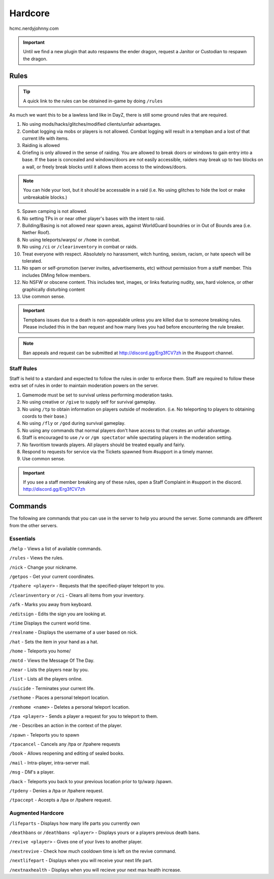 Hardcore
=====

hcmc.nerdyjohnny.com

.. important:: Until we find a new plugin that auto respawns the ender dragon, request a Janitor or Custodian to respawn the dragon.

.. _rules:

Rules
-----------

.. TIP:: A quick link to the rules can be obtained in-game by doing ``/rules``


As much we want this to be a lawless land like in DayZ, there is still some ground rules that are required.

1. No using mods/hacks/glitches/modified clients/unfair advantages.
2. Combat logging via mobs or players is not allowed. Combat logging will result in a tempban and a lost of that current life with items.
3. Raiding is allowed
4. Griefing is only allowed in the sense of raiding. You are allowed to break doors or windows to gain entry into a base. If the base is concealed and windows/doors are not easily accessible, raiders may break up to two blocks on a wall, or freely break blocks until it allows them access to the windows/doors.

.. note:: You can hide your loot, but it should be accessable in a raid (i.e. No using glitches to hide the loot or make unbreakable blocks.)

5. Spawn camping is not allowed.
6. No setting TPs in or near other player's bases with the intent to raid.
7. Building/Basing is not allowed near spawn areas, against WorldGuard boundries or in Out of Bounds area (i.e. Nether Roof).
8. No using teleports/warps/ or ``/home`` in combat.
9. No using ``/ci`` or ``/clearinventory`` in combat or raids.
10. Treat everyone with respect. Absolutely no harassment, witch hunting, sexism, racism, or hate speech will be tolerated.
11. No spam or self-promotion (server invites, advertisements, etc) without permission from a staff member. This includes DMing fellow members.
12. No NSFW or obscene content. This includes text, images, or links featuring nudity, sex, hard violence, or other graphically disturbing content
13. Use common sense.

.. important:: Tempbans issues due to a death is non-appealable unless you are killed due to someone breaking rules. Please included this in the ban request and how many lives you had before encountering the rule breaker.

.. note:: Ban appeals and request can be submitted at http://discord.gg/Erg3fCV7zh in the #support  channel.

Staff Rules
^^^^^^^^^^^

Staff is held to a standard and expected to follow the rules in order to enforce them. Staff are required to follow these extra set of rules in order to maintain moderation powers on the server.

1. Gamemode must be set to survival unless performing moderation tasks.
2. No using creative or ``/give`` to supply self for survival gameplay.
3. No using ``/tp`` to obtain information on players outside of moderation. (i.e. No teleporting to players to obtaining coords to their base.)
4. No using ``/fly`` or ``/god`` during survival gameplay.
5. No using any commands that normal players don't have access to that creates an unfair advantage. 
6. Staff is encouraged to use ``/v`` or ``/gm spectator`` while spectating players in the moderation setting.
7. No favoritism towards players. All players should be treated equally and fairly.
8. Respond to requests for service via the Tickets spawned from #support in a timely manner.
9. Use common sense.

.. important:: If you see a staff member breaking any of these rules, open a Staff Complaint in #support in the discord. http://discord.gg/Erg3fCV7zh 



Commands
----------------

The following are commands that you can use in the server to help you around the server. Some commands are different from the other servers.

Essentials
^^^^^^^^^^^^^^^^^^^^^

``/help`` - Views a list of available commands.

``/rules`` - Views the rules.

``/nick`` - Change your nickname.

``/getpos`` - Get your current coordinates.

``/tpahere <player>`` - Requests that the specified-player teleport to you.

``/clearinventory`` or ``/ci`` - Clears all items from your inventory. 

``/afk`` - Marks you away from keyboard.

``/editsign`` - Edits the sign you are looking at.

``/time`` Displays the current world time.

``/realname`` - Displays the username of a user based on nick.

``/hat`` - Sets the item in your hand as a hat.

``/home`` - Teleports you home/

``/motd`` - Views the Message Of The Day.

``/near`` - Lists the players near by you.

``/list`` - Lists all the players online.

``/suicide`` - Terminates your current life.

``/sethome`` - Places a personal teleport location.

``/remhome <name>`` - Deletes a personal teleport location.

``/tpa <player>`` - Sends a player a request for you to teleport to them.

``/me`` - Describes an action in the context of the player.

``/spawn`` - Teleports you to spawn

``/tpacancel`` - Cancels any /tpa or /tpahere requests

``/book`` - Allows reopening and editing of sealed books.

``/mail`` - Intra-player, intra-server mail.

``/msg`` - DM's a player.

``/back`` - Teleports you back to your previous location prior to tp/warp
/spawn.

``/tpdeny`` - Denies a /tpa or /tpahere request.

``/tpaccept`` - Accepts a /tpa or /tpahere request.


Augmented Hardcore
^^^^^^^^^^^^^^^^^^
``/lifeparts`` - Displays how many life parts you currently own

``/deathbans`` or ``/deathbans <player>`` - Displays yours or a players previous death bans.

``/revive <player>`` - Gives one of your lives to another player.

``/nextrevive`` - Check how much cooldown time is left on the revive command.

``/nextlifepart`` - Displays when you will receive your next life part.

``/nextnaxhealth`` - Displays when you will recieve your next max health increase.

